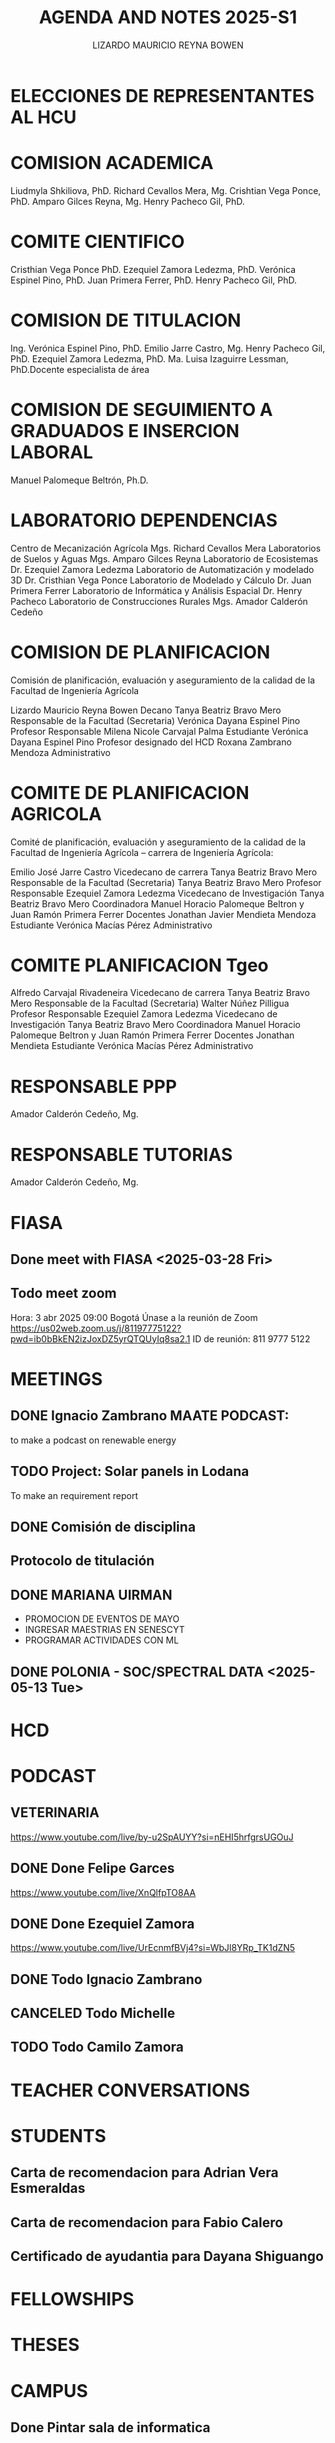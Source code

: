 #+TITLE: AGENDA AND NOTES 2025-S1
#+AUTHOR: LIZARDO MAURICIO REYNA BOWEN

* ELECCIONES DE REPRESENTANTES AL HCU

* COMISION ACADEMICA
Liudmyla Shkiliova, PhD.
Richard Cevallos Mera, Mg.
Crishtian Vega Ponce, PhD.
Amparo Gilces Reyna, Mg.
Henry Pacheco Gil, PhD.

* COMITE CIENTIFICO
Cristhian Vega Ponce PhD.
Ezequiel Zamora Ledezma, PhD.
Verónica Espinel Pino, PhD.
Juan Primera Ferrer, PhD.
Henry Pacheco Gil, PhD.

* COMISION DE TITULACION
Ing. Verónica Espinel Pino, PhD.
Emilio Jarre Castro, Mg.
Henry Pacheco Gil, PhD.
Ezequiel Zamora Ledezma, PhD.
Ma. Luisa Izaguirre Lessman, PhD.Docente especialista de área

* COMISION DE SEGUIMIENTO A GRADUADOS E INSERCION LABORAL
Manuel Palomeque Beltrón, Ph.D.

* LABORATORIO DEPENDENCIAS
Centro de Mecanización Agrícola	Mgs. Richard Cevallos Mera
Laboratorios de Suelos y Aguas	Mgs. Amparo Gilces Reyna
Laboratorio de Ecosistemas	Dr. Ezequiel Zamora Ledezma
Laboratorio de Automatización y modelado 3D	Dr. Cristhian Vega Ponce
Laboratorio de Modelado y Cálculo	Dr. Juan Primera Ferrer
Laboratorio de Informática y Análisis Espacial	Dr. Henry Pacheco
Laboratorio de Construcciones Rurales	Mgs. Amador Calderón Cedeño

* COMISION DE PLANIFICACION
Comisión de planificación, evaluación y aseguramiento de la calidad de la Facultad de Ingeniería Agrícola

Lizardo Mauricio Reyna Bowen	Decano 
Tanya Beatriz Bravo Mero	Responsable de la Facultad (Secretaria)
Verónica Dayana Espinel Pino 	Profesor Responsable
Milena Nicole Carvajal Palma	Estudiante
Verónica Dayana Espinel Pino 	Profesor designado del HCD
Roxana Zambrano Mendoza 	Administrativo 

* COMITE DE PLANIFICACION AGRICOLA
Comité de planificación, evaluación y aseguramiento de la calidad de la Facultad de Ingeniería Agrícola – carrera de Ingeniería Agrícola:

Emilio José Jarre Castro	Vicedecano de carrera
Tanya Beatriz Bravo Mero	Responsable de la Facultad (Secretaria)
Tanya Beatriz Bravo Mero	Profesor Responsable
Ezequiel Zamora Ledezma 	Vicedecano de Investigación
Tanya Beatriz Bravo Mero	Coordinadora 
Manuel Horacio Palomeque Beltron y Juan Ramón Primera Ferrer	Docentes
Jonathan Javier Mendieta Mendoza	Estudiante
Verónica Macías Pérez	Administrativo 

* COMITE PLANIFICACION Tgeo

Alfredo Carvajal Rivadeneira	Vicedecano de carrera
Tanya Beatriz Bravo Mero	Responsable de la Facultad (Secretaria)
Walter Núñez Pilligua 	Profesor Responsable
Ezequiel Zamora Ledezma 	Vicedecano de Investigación
Tanya Beatriz Bravo Mero	Coordinadora 
Manuel Horacio Palomeque Beltron y Juan Ramón Primera Ferrer	Docentes
Jonathan Mendieta	Estudiante
Verónica Macías Pérez	Administrativo 

* RESPONSABLE PPP
Amador Calderón Cedeño, Mg.

* RESPONSABLE TUTORIAS
Amador Calderón Cedeño, Mg.

* FIASA

** Done meet with FIASA <2025-03-28 Fri>

** Todo meet zoom 
SCHEDULED: <2025-04-03 Thu 09:00>
Hora: 3 abr 2025 09:00 Bogotá
Únase a la reunión de Zoom
https://us02web.zoom.us/j/81197775122?pwd=ib0bBkEN2izJoxDZ5yrQTQUyIq8sa2.1
ID de reunión: 811 9777 5122

* MEETINGS 

** DONE Ignacio Zambrano MAATE PODCAST:
to make a podcast on renewable energy
** TODO Project: Solar panels in Lodana
To make an requirement report
** DONE Comisión de disciplina 
SCHEDULED: <2025-03-28 Fri 15:00>
** Protocolo de titulación 
SCHEDULED: <2025-04-18 Fri 10:00>
** DONE MARIANA UIRMAN
 - PROMOCION DE EVENTOS DE MAYO
 - INGRESAR MAESTRIAS EN SENESCYT 
 - PROGRAMAR ACTIVIDADES CON ML
** DONE POLONIA - SOC/SPECTRAL DATA <2025-05-13 Tue>
* HCD
* PODCAST
** VETERINARIA
https://www.youtube.com/live/by-u2SpAUYY?si=nEHI5hrfgrsUGOuJ
** DONE Done Felipe Garces
https://www.youtube.com/live/XnQlfpTO8AA
** DONE Done Ezequiel Zamora
https://www.youtube.com/live/UrEcnmfBVj4?si=WbJl8YRp_TK1dZN5
** DONE Todo Ignacio Zambrano 
SCHEDULED: <2025-05-13 Tue>
** CANCELED Todo Michelle 
** TODO Todo Camilo Zamora
* TEACHER CONVERSATIONS
* STUDENTS

** Carta de recomendacion para Adrian Vera Esmeraldas
** Carta de recomendacion para Fabio Calero
SCHEDULED: <2025-03-31 Mon>

** Certificado de ayudantia para Dayana Shiguango
DEADLINE: <2025-03-31 Mon>

* FELLOWSHIPS
* THESES
* CAMPUS

** Done Pintar sala de informatica
DEADLINE: <2025-03-27 Thu>

** Podar la cancha
SCHEDULED: <2025-03-26 Wed ++18w>

* SYLLABUS
[[file:syllabus-sig-ambiemtal.org][sig-ambiental]]
* OTHER
* REGISTRO SENESCYT INVESTIGADOR
Por medio del presente se le notifica que usted ha solicitado la Recuperación de Contraseña del Sistema de Registro, Acreditación y Categorización de Investigadores Nacionales y Extranjeros.
                   
Su nueva clave para ingreso al sistema es : A7TtIyDm
* GITHUB and tips

GitHub Token:
git remote set-url origin https://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@github.com/farliz/2025-S1
git remote set-url origin https://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@github.com/farliz/spectral_processing
git remote set-url origin https://farliz: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@github.com/farliz/spectral_processing
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
* COURSES
https://ocw.un-ihe.org/course/view.php?id=272 
* TIPS
replace whitespace by underscore
rename "s/ /_/g" *

delete string in a name file
rename 's/_1//' *

